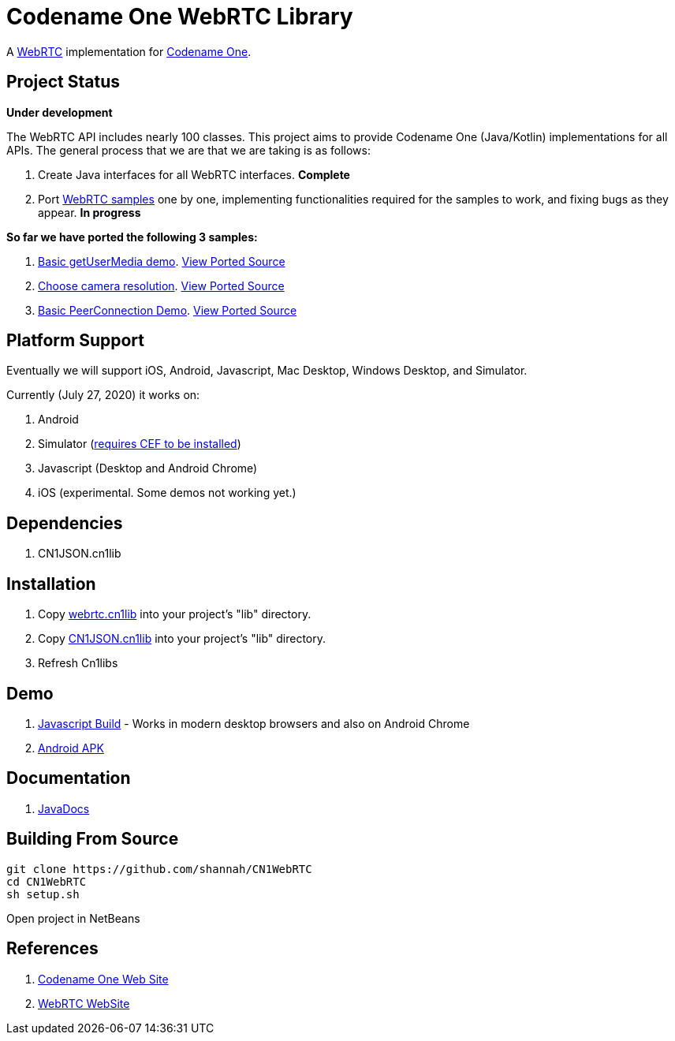 = Codename One WebRTC Library

A https://webrtc.github.io/[WebRTC] implementation for https://www.codenameone.com[Codename One].

== Project Status

**Under development**

The WebRTC API includes nearly 100 classes.  This project aims to provide Codename One (Java/Kotlin) implementations for all APIs.   The general process that we are that we are taking is as follows:

1. Create Java interfaces for all WebRTC interfaces.  **Complete**
2. Port https://webrtc.github.io/samples/[WebRTC samples] one by one, implementing functionalities required for the samples to work, and fixing bugs as they appear.  **In progress**

**So far we have ported the following 3 samples:**

. https://webrtc.github.io/samples/src/content/getusermedia/gum/[Basic getUserMedia demo].  https://github.com/shannah/CN1WebRTC/blob/master/src/com/codename1/webrtc/demos/BasicDemo.java[View Ported Source]
. https://webrtc.github.io/samples/src/content/getusermedia/resolution/[Choose camera resolution].  https://github.com/shannah/CN1WebRTC/blob/master/src/com/codename1/webrtc/demos/ConstraintsDemo.java[View Ported Source]
. https://webrtc.github.io/samples/src/content/peerconnection/pc1/[Basic PeerConnection Demo]. https://github.com/shannah/CN1WebRTC/blob/master/src/com/codename1/webrtc/demos/PeerConnectionDemo.java[View Ported Source]


== Platform Support

Eventually we will support iOS, Android, Javascript, Mac Desktop, Windows Desktop, and Simulator.

Currently (July 27, 2020) it works on:

. Android
. Simulator  (https://www.codenameone.com/blog/big-changes-jcef.html[requires CEF to be installed])
. Javascript (Desktop and Android Chrome)
. iOS (experimental.  Some demos not working yet.)

== Dependencies

. CN1JSON.cn1lib

== Installation

. Copy https://github.com/shannah/CN1WebRTC/blob/master/bin/webrtc.cn1lib[webrtc.cn1lib] into your project's "lib" directory.
. Copy https://github.com/shannah/CN1WebRTC/blob/master/lib/CN1JSON.cn1lib[CN1JSON.cn1lib] into your project's "lib" directory.
. Refresh Cn1libs

== Demo

. https://shannah.github.com/CN1WebRTC/demo[Javascript Build]  - Works in modern desktop browsers and also on Android Chrome
. https://github.com/shannah/CN1WebRTC/blob/master/bin/WebRTCDemo-release.apk[Android APK]

== Documentation

. https://shannah.github.com/CN1WebRTC/javadoc/[JavaDocs]

== Building From Source

[source,bash]
----
git clone https://github.com/shannah/CN1WebRTC
cd CN1WebRTC
sh setup.sh
----

Open project in NetBeans

== References

. https://www.codenameone.com/[Codename One Web Site]
. https://webrtc.org/[WebRTC WebSite]










